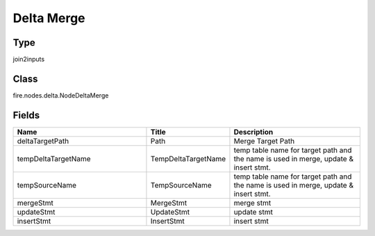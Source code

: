 Delta Merge
=========== 



Type
--------- 

join2inputs

Class
--------- 

fire.nodes.delta.NodeDeltaMerge

Fields
--------- 

.. list-table::
      :widths: 10 5 10
      :header-rows: 1

      * - Name
        - Title
        - Description
      * - deltaTargetPath
        - Path
        - Merge Target Path
      * - tempDeltaTargetName
        - TempDeltaTargetName
        - temp table name for target path and the name is used in merge, update & insert stmt.
      * - tempSourceName
        - TempSourceName
        - temp table name for target path and the name is used in merge, update & insert stmt.
      * - mergeStmt
        - MergeStmt
        - merge stmt
      * - updateStmt
        - UpdateStmt
        - update stmt
      * - insertStmt
        - InsertStmt
        - insert stmt




